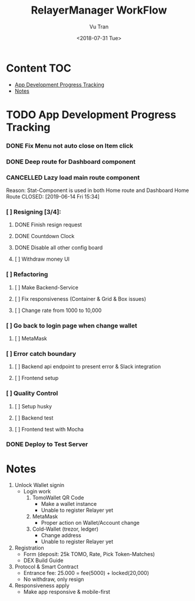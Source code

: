 #+OPTIONS: ^:nil
#+TITLE: RelayerManager WorkFlow
#+DATE: <2018-07-31 Tue>
#+AUTHOR: Vu Tran
#+EMAIL: me@vutr.io`

* Content                                                               :TOC:
- [[#app-development-progress-tracking][App Development Progress Tracking]]
- [[#notes][Notes]]

* TODO App Development Progress Tracking
*** DONE Fix Menu not auto close on Item click
CLOSED: [2019-06-14 Fri 15:34]
*** DONE Deep route for Dashboard component
CLOSED: [2019-06-14 Fri 15:34]
*** CANCELLED Lazy load main route component
Reason: Stat-Component is used in both Home route and Dashboard Home Route
CLOSED: [2019-06-14 Fri 15:34]
*** [ ] Resigning [3/4]:
**** DONE Finish resign request
CLOSED: [2019-06-17 Mon 17:56]
**** DONE Countdown Clock
CLOSED: [2019-06-17 Mon 17:56]
**** DONE Disable all other config board
CLOSED: [2019-06-17 Mon 17:56]
**** [ ] Withdraw money UI
*** [ ] Refactoring
**** [ ] Make Backend-Service
**** [ ] Fix responsiveness (Container & Grid & Box issues)
**** [ ] Change rate from 1000 to 10,000
*** [ ] Go back to login page when change wallet
**** [ ] MetaMask
*** [ ] Error catch boundary
**** [ ] Backend api endpoint to present error & Slack integration
**** [ ] Frontend setup
*** [ ] Quality Control
**** [ ] Setup husky
**** [ ] Backend test
**** [ ] Frontend test with Mocha
*** DONE Deploy to Test Server
CLOSED: [2019-06-18 Tue 17:31]

* Notes
1. Unlock Wallet signin
   - Login work
     1. TomoWallet QR Code
        - Make a wallet instance
        - Unable to register Relayer yet
     2. MetaMask
        - Proper action on Wallet/Account change
     3. Cold-Wallet (trezor, ledger)
        - Change address
        - Unable to register Relayer yet
2. Registration
   - Form (deposit: 25k TOMO, Rate, Pick Token-Matches)
   - DEX Build Guide
3. Protocol & Smart Contract
   - Entrance fee: 25.000 = fee(5000) + locked(20,000)
   - No withdraw, only resign
4. Responsiveness apply
   - Make app responsive & mobile-first
